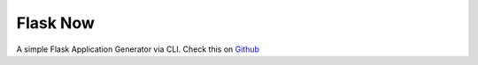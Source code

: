 Flask Now
--------

A simple Flask Application Generator via CLI.
Check this on `Github <https://github.com/ozanonurtek/flask-now/>`_
